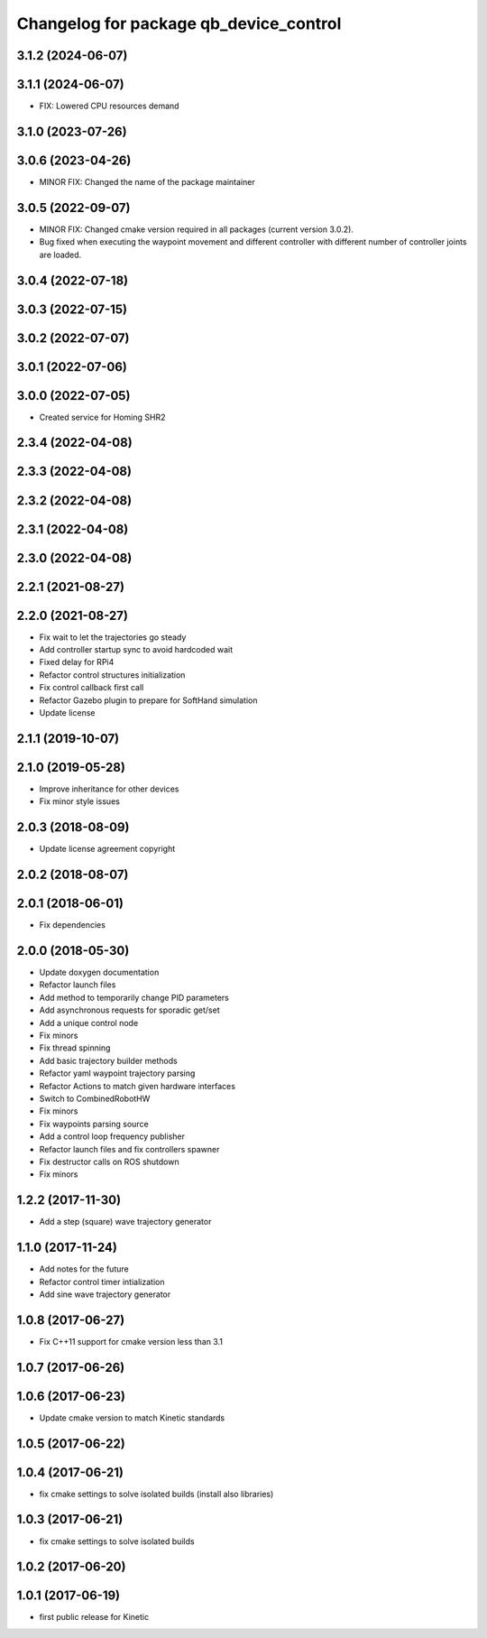 ^^^^^^^^^^^^^^^^^^^^^^^^^^^^^^^^^^^^^^^
Changelog for package qb_device_control
^^^^^^^^^^^^^^^^^^^^^^^^^^^^^^^^^^^^^^^

3.1.2 (2024-06-07)
------------------

3.1.1 (2024-06-07)
------------------
* FIX: Lowered CPU resources demand

3.1.0 (2023-07-26)
------------------

3.0.6 (2023-04-26)
------------------
* MINOR FIX: Changed the name of the package maintainer

3.0.5 (2022-09-07)
------------------
* MINOR FIX: Changed cmake version required in all packages (current version 3.0.2).
* Bug fixed when executing the waypoint movement and different controller with different number of controller joints are loaded.

3.0.4 (2022-07-18)
------------------

3.0.3 (2022-07-15)
------------------

3.0.2 (2022-07-07)
------------------

3.0.1 (2022-07-06)
------------------

3.0.0 (2022-07-05)
------------------
* Created service for Homing SHR2

2.3.4 (2022-04-08)
------------------

2.3.3 (2022-04-08)
------------------

2.3.2 (2022-04-08)
------------------

2.3.1 (2022-04-08)
------------------

2.3.0 (2022-04-08)
------------------

2.2.1 (2021-08-27)
------------------

2.2.0 (2021-08-27)
------------------
* Fix wait to let the trajectories go steady
* Add controller startup sync to avoid hardcoded wait
* Fixed delay for RPi4
* Refactor control structures initialization
* Fix control callback first call
* Refactor Gazebo plugin to prepare for SoftHand simulation
* Update license

2.1.1 (2019-10-07)
------------------

2.1.0 (2019-05-28)
------------------
* Improve inheritance for other devices
* Fix minor style issues

2.0.3 (2018-08-09)
------------------
* Update license agreement copyright

2.0.2 (2018-08-07)
------------------

2.0.1 (2018-06-01)
------------------
* Fix dependencies

2.0.0 (2018-05-30)
------------------
* Update doxygen documentation
* Refactor launch files
* Add method to temporarily change PID parameters
* Add asynchronous requests for sporadic get/set
* Add a unique control node
* Fix minors
* Fix thread spinning
* Add basic trajectory builder methods
* Refactor yaml waypoint trajectory parsing
* Refactor Actions to match given hardware interfaces
* Switch to CombinedRobotHW
* Fix minors
* Fix waypoints parsing source
* Add a control loop frequency publisher
* Refactor launch files and fix controllers spawner
* Fix destructor calls on ROS shutdown
* Fix minors

1.2.2 (2017-11-30)
------------------
* Add a step (square) wave trajectory generator

1.1.0 (2017-11-24)
------------------
* Add notes for the future
* Refactor control timer intialization
* Add sine wave trajectory generator

1.0.8 (2017-06-27)
------------------
* Fix C++11 support for cmake version less than 3.1

1.0.7 (2017-06-26)
------------------

1.0.6 (2017-06-23)
------------------
* Update cmake version to match Kinetic standards

1.0.5 (2017-06-22)
------------------

1.0.4 (2017-06-21)
------------------
* fix cmake settings to solve isolated builds (install also libraries)

1.0.3 (2017-06-21)
------------------
* fix cmake settings to solve isolated builds

1.0.2 (2017-06-20)
------------------

1.0.1 (2017-06-19)
------------------
* first public release for Kinetic
